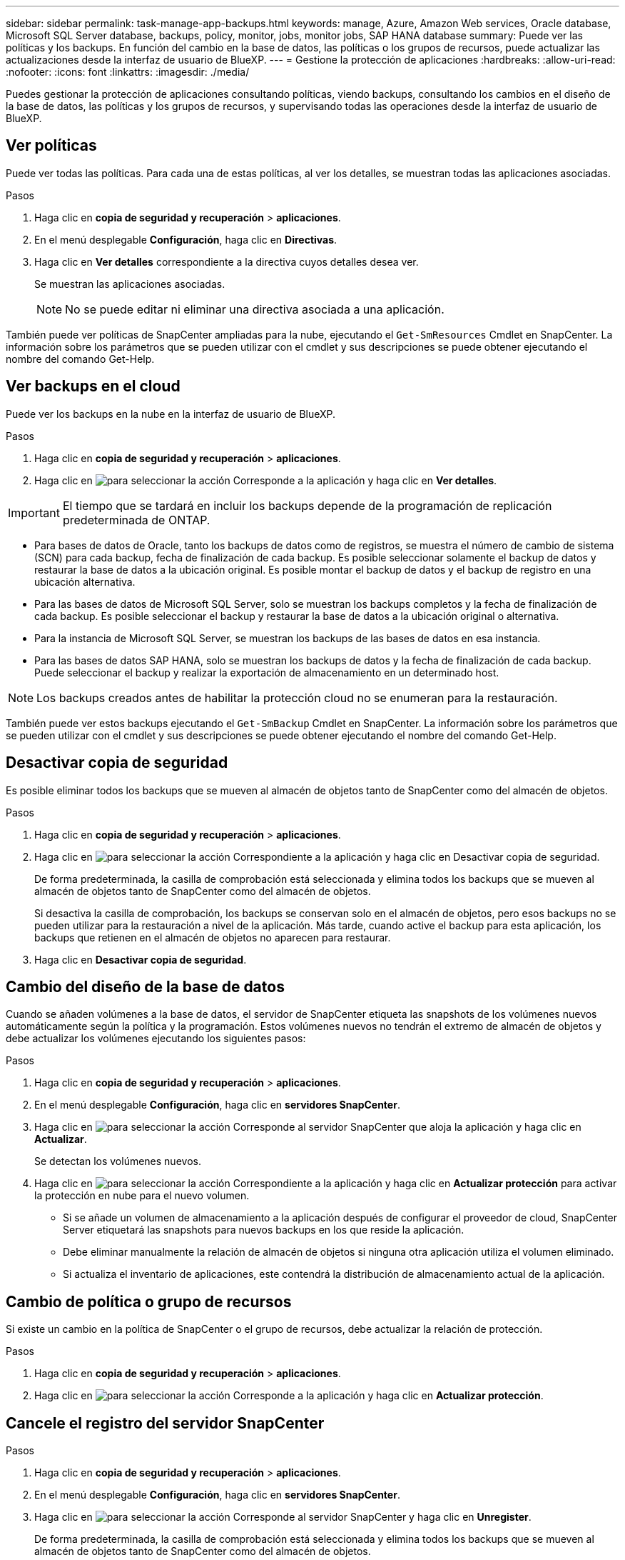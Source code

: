 ---
sidebar: sidebar 
permalink: task-manage-app-backups.html 
keywords: manage, Azure, Amazon Web services, Oracle database, Microsoft SQL Server database, backups, policy, monitor, jobs, monitor jobs, SAP HANA database 
summary: Puede ver las políticas y los backups. En función del cambio en la base de datos, las políticas o los grupos de recursos, puede actualizar las actualizaciones desde la interfaz de usuario de BlueXP. 
---
= Gestione la protección de aplicaciones
:hardbreaks:
:allow-uri-read: 
:nofooter: 
:icons: font
:linkattrs: 
:imagesdir: ./media/


[role="lead"]
Puedes gestionar la protección de aplicaciones consultando políticas, viendo backups, consultando los cambios en el diseño de la base de datos, las políticas y los grupos de recursos, y supervisando todas las operaciones desde la interfaz de usuario de BlueXP.



== Ver políticas

Puede ver todas las políticas. Para cada una de estas políticas, al ver los detalles, se muestran todas las aplicaciones asociadas.

.Pasos
. Haga clic en *copia de seguridad y recuperación* > *aplicaciones*.
. En el menú desplegable *Configuración*, haga clic en *Directivas*.
. Haga clic en *Ver detalles* correspondiente a la directiva cuyos detalles desea ver.
+
Se muestran las aplicaciones asociadas.

+

NOTE: No se puede editar ni eliminar una directiva asociada a una aplicación.



También puede ver políticas de SnapCenter ampliadas para la nube, ejecutando el `Get-SmResources` Cmdlet en SnapCenter.
La información sobre los parámetros que se pueden utilizar con el cmdlet y sus descripciones se puede obtener ejecutando el nombre del comando Get-Help.



== Ver backups en el cloud

Puede ver los backups en la nube en la interfaz de usuario de BlueXP.

.Pasos
. Haga clic en *copia de seguridad y recuperación* > *aplicaciones*.
. Haga clic en image:icon-action.png["para seleccionar la acción"] Corresponde a la aplicación y haga clic en *Ver detalles*.



IMPORTANT: El tiempo que se tardará en incluir los backups depende de la programación de replicación predeterminada de ONTAP.

* Para bases de datos de Oracle, tanto los backups de datos como de registros, se muestra el número de cambio de sistema (SCN) para cada backup, fecha de finalización de cada backup. Es posible seleccionar solamente el backup de datos y restaurar la base de datos a la ubicación original. Es posible montar el backup de datos y el backup de registro en una ubicación alternativa.
* Para las bases de datos de Microsoft SQL Server, solo se muestran los backups completos y la fecha de finalización de cada backup. Es posible seleccionar el backup y restaurar la base de datos a la ubicación original o alternativa.
* Para la instancia de Microsoft SQL Server, se muestran los backups de las bases de datos en esa instancia.
* Para las bases de datos SAP HANA, solo se muestran los backups de datos y la fecha de finalización de cada backup. Puede seleccionar el backup y realizar la exportación de almacenamiento en un determinado host.



NOTE: Los backups creados antes de habilitar la protección cloud no se enumeran para la restauración.

También puede ver estos backups ejecutando el `Get-SmBackup` Cmdlet en SnapCenter.
La información sobre los parámetros que se pueden utilizar con el cmdlet y sus descripciones se puede obtener ejecutando el nombre del comando Get-Help.



== Desactivar copia de seguridad

Es posible eliminar todos los backups que se mueven al almacén de objetos tanto de SnapCenter como del almacén de objetos.

.Pasos
. Haga clic en *copia de seguridad y recuperación* > *aplicaciones*.
. Haga clic en image:icon-action.png["para seleccionar la acción"] Correspondiente a la aplicación y haga clic en Desactivar copia de seguridad.
+
De forma predeterminada, la casilla de comprobación está seleccionada y elimina todos los backups que se mueven al almacén de objetos tanto de SnapCenter como del almacén de objetos.

+
Si desactiva la casilla de comprobación, los backups se conservan solo en el almacén de objetos, pero esos backups no se pueden utilizar para la restauración a nivel de la aplicación. Más tarde, cuando active el backup para esta aplicación, los backups que retienen en el almacén de objetos no aparecen para restaurar.

. Haga clic en *Desactivar copia de seguridad*.




== Cambio del diseño de la base de datos

Cuando se añaden volúmenes a la base de datos, el servidor de SnapCenter etiqueta las snapshots de los volúmenes nuevos automáticamente según la política y la programación. Estos volúmenes nuevos no tendrán el extremo de almacén de objetos y debe actualizar los volúmenes ejecutando los siguientes pasos:

.Pasos
. Haga clic en *copia de seguridad y recuperación* > *aplicaciones*.
. En el menú desplegable *Configuración*, haga clic en *servidores SnapCenter*.
. Haga clic en image:icon-action.png["para seleccionar la acción"] Corresponde al servidor SnapCenter que aloja la aplicación y haga clic en *Actualizar*.
+
Se detectan los volúmenes nuevos.

. Haga clic en image:icon-action.png["para seleccionar la acción"] Correspondiente a la aplicación y haga clic en *Actualizar protección* para activar la protección en nube para el nuevo volumen.
+
** Si se añade un volumen de almacenamiento a la aplicación después de configurar el proveedor de cloud, SnapCenter Server etiquetará las snapshots para nuevos backups en los que reside la aplicación.
** Debe eliminar manualmente la relación de almacén de objetos si ninguna otra aplicación utiliza el volumen eliminado.
** Si actualiza el inventario de aplicaciones, este contendrá la distribución de almacenamiento actual de la aplicación.






== Cambio de política o grupo de recursos

Si existe un cambio en la política de SnapCenter o el grupo de recursos, debe actualizar la relación de protección.

.Pasos
. Haga clic en *copia de seguridad y recuperación* > *aplicaciones*.
. Haga clic en image:icon-action.png["para seleccionar la acción"] Corresponde a la aplicación y haga clic en *Actualizar protección*.




== Cancele el registro del servidor SnapCenter

.Pasos
. Haga clic en *copia de seguridad y recuperación* > *aplicaciones*.
. En el menú desplegable *Configuración*, haga clic en *servidores SnapCenter*.
. Haga clic en image:icon-action.png["para seleccionar la acción"] Corresponde al servidor SnapCenter y haga clic en *Unregister*.
+
De forma predeterminada, la casilla de comprobación está seleccionada y elimina todos los backups que se mueven al almacén de objetos tanto de SnapCenter como del almacén de objetos.

+
Si desactiva la casilla de comprobación, los backups se conservan solo en el almacén de objetos, pero esos backups no se pueden utilizar para la restauración a nivel de la aplicación. Más tarde, cuando active el backup para esta aplicación, los backups que retienen en el almacén de objetos no aparecen para restaurar.





== Supervisar trabajos

Se crean trabajos para todas las operaciones de backup en el cloud. Puede supervisar todos los trabajos y todas las subtareas que se realizan como parte de cada tarea.

.Pasos
. Haga clic en *copia de seguridad y recuperación* > *Supervisión de trabajos*.
+
Al iniciar una operación, aparece una ventana que indica que el trabajo se ha iniciado. Puede hacer clic en el enlace para supervisar el trabajo.

. Haga clic en la tarea principal para ver las subtareas y el estado de cada una de estas subtareas.




== Configurar los certificados de CA

Es posible configurar un certificado firmado de CA si se desea incluir la seguridad adicional en el entorno.



=== Configure el certificado firmado de SnapCenter CA en el conector BlueXP

Debe configurar el certificado firmado de CA de SnapCenter en el conector de BlueXP para que este pueda verificar el certificado de SnapCenter.

.Antes de empezar
Debe ejecutar el siguiente comando en el conector de BlueXP para obtener el _<base_mount_path>_:
`sudo docker volume ls | grep snapcenter_volume | awk {'print $2'} | xargs sudo docker volume inspect | grep Mountpoint`

.Pasos
. Inicie sesión en el conector.
`cd <base_mount_path> mkdir -p server/certificate`
. Copie los archivos CA raíz y CA intermedios en el directorio _<base_mount_path>/server/certificate_.
+
Los archivos de CA deben tener el formato .pem.

. Si tiene archivos CRL, realice los siguientes pasos:
+
.. `cd <base_mount_path> mkdir -p server/crl`
.. Copie los archivos CRL en el directorio _<base_mount_path>/server/crl_.


. Conéctese a cloudmanager_snapcenter y modifique el enableCACert en config.yml a true.
`sudo docker exec -t cloudmanager_snapcenter sed -i 's/enableCACert: false/enableCACert: true/g' /opt/netapp/cloudmanager-snapcenter/config/config.yml`
. Reinicie el contenedor cloudmanager_snapcenter.
`sudo docker restart cloudmanager_snapcenter`




=== Configurar el certificado firmado por CA para BlueXP Connector

Si SSL 2way está habilitado en SnapCenter, debe realizar los siguientes pasos en el conector para utilizar el certificado CA como certificado de cliente cuando el conector se conecta con el SnapCenter.

.Antes de empezar
Debe ejecutar el siguiente comando para obtener _<base_mount_path>_:
`sudo docker volume ls | grep snapcenter_volume | awk {'print $2'} | xargs sudo docker volume inspect | grep Mountpoint`

.Pasos
. Inicie sesión en el conector.
`cd <base_mount_path> mkdir -p client/certificate`
. Copie el certificado firmado por CA y el archivo de claves en _<base_mount_path>/client/certificate_ en el conector.
+
El nombre del archivo debe ser certificate.pem y key.pem. El certificate.pem debe tener toda la cadena de certificados como la CA intermedia y la CA raíz.

. Cree el formato PKCS12 del certificado con el nombre certificate.p12 y conserve en _<base_mount_path>/client/certificate_.
+
Ejemplo: openssl pkcs12 -inkey key.pem -in certificate.pem -export -out certificate.p12

. Conéctese a cloudmanager_snapcenter y modifique el sendCACert en config.yml a true.
`sudo docker exec -t cloudmanager_snapcenter sed -i 's/sendCACert: false/sendCACert: true/g' /opt/netapp/cloudmanager-snapcenter/config/config.yml`
. Reinicie el contenedor cloudmanager_snapcenter.
`sudo docker restart cloudmanager_snapcenter`
. Realice los siguientes pasos en el SnapCenter para validar el certificado enviado por el conector.
+
.. Inicie sesión en el host del servidor de SnapCenter.
.. Haga clic en *Inicio* > *Iniciar búsqueda*.
.. Escriba mmc y presione *Enter*.
.. Haga clic en *Sí*.
.. En el menú Archivo, haga clic en *Agregar/quitar Snap-in*.
.. Haga clic en *Certificados* > *Añadir* > *Cuenta de ordenador* > *Siguiente*.
.. Haga clic en *Computadora local* > *Finalizar*.
.. Si no tiene más complementos para agregar a la consola, haga clic en *OK*.
.. En el árbol de la consola, haga doble clic en *Certificados*.
.. Haga clic con el botón derecho en la tienda *Trusted Root Certification Authority*.
.. Haga clic en *Importar* para importar los certificados y siga los pasos del *Asistente de importación de certificados*.



